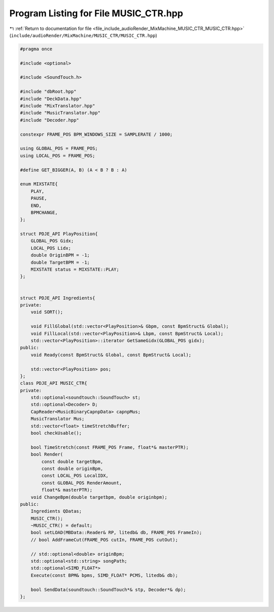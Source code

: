
.. _program_listing_file_include_audioRender_MixMachine_MUSIC_CTR_MUSIC_CTR.hpp:

Program Listing for File MUSIC_CTR.hpp
======================================

|exhale_lsh| :ref:`Return to documentation for file <file_include_audioRender_MixMachine_MUSIC_CTR_MUSIC_CTR.hpp>` (``include/audioRender/MixMachine/MUSIC_CTR/MUSIC_CTR.hpp``)

.. |exhale_lsh| unicode:: U+021B0 .. UPWARDS ARROW WITH TIP LEFTWARDS

.. code-block:: cpp

   #pragma once
   
   #include <optional>
   
   #include <SoundTouch.h>
   
   #include "dbRoot.hpp"
   #include "DeckData.hpp"
   #include "MixTranslator.hpp"
   #include "MusicTranslator.hpp"
   #include "Decoder.hpp"
   
   constexpr FRAME_POS BPM_WINDOWS_SIZE = SAMPLERATE / 1000;
   
   using GLOBAL_POS = FRAME_POS;
   using LOCAL_POS = FRAME_POS;
   
   #define GET_BIGGER(A, B) (A < B ? B : A)
   
   enum MIXSTATE{
       PLAY,
       PAUSE,
       END,
       BPMCHANGE,
   };
   
   struct PDJE_API PlayPosition{
       GLOBAL_POS Gidx;
       LOCAL_POS Lidx;
       double OriginBPM = -1;
       double TargetBPM = -1;
       MIXSTATE status = MIXSTATE::PLAY;
   };
   
   
   struct PDJE_API Ingredients{
   private:
       void SORT();
   
       void FillGlobal(std::vector<PlayPosition>& Gbpm, const BpmStruct& Global);
       void FillLocal(std::vector<PlayPosition>& Lbpm, const BpmStruct& Local);
       std::vector<PlayPosition>::iterator GetSameGidx(GLOBAL_POS gidx);
   public:
       void Ready(const BpmStruct& Global, const BpmStruct& Local);
   
       std::vector<PlayPosition> pos;
   };
   class PDJE_API MUSIC_CTR{
   private:
       std::optional<soundtouch::SoundTouch> st;
       std::optional<Decoder> D;
       CapReader<MusicBinaryCapnpData> capnpMus;
       MusicTranslator Mus;
       std::vector<float> timeStretchBuffer;
       bool checkUsable();
   
       bool TimeStretch(const FRAME_POS Frame, float*& masterPTR);
       bool Render(
           const double targetBpm,
           const double originBpm, 
           const LOCAL_POS LocalIDX,
           const GLOBAL_POS RenderAmount, 
           float*& masterPTR);
       void ChangeBpm(double targetbpm, double originbpm);
   public:
       Ingredients QDatas;
       MUSIC_CTR();
       ~MUSIC_CTR() = default;
       bool setLOAD(MBData::Reader& RP, litedb& db, FRAME_POS FrameIn);
       // bool AddFrameCut(FRAME_POS cutIn, FRAME_POS cutOut);
   
       // std::optional<double> originBpm;
       std::optional<std::string> songPath;
       std::optional<SIMD_FLOAT*> 
       Execute(const BPM& bpms, SIMD_FLOAT* PCMS, litedb& db);
   
       bool SendData(soundtouch::SoundTouch*& stp, Decoder*& dp);
   };
